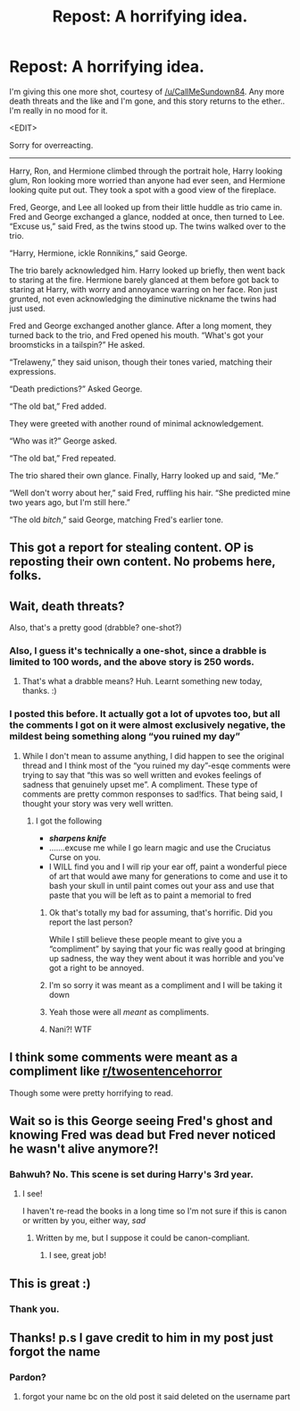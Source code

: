 #+TITLE: Repost: A horrifying idea.

* Repost: A horrifying idea.
:PROPERTIES:
:Author: Vercalos
:Score: 56
:DateUnix: 1593060935.0
:DateShort: 2020-Jun-25
:FlairText: Discussion
:END:
I'm giving this one more shot, courtesy of [[/u/CallMeSundown84]]. Any more death threats and the like and I'm gone, and this story returns to the ether.. I'm really in no mood for it.

<EDIT>

Sorry for overreacting.

--------------

Harry, Ron, and Hermione climbed through the portrait hole, Harry looking glum, Ron looking more worried than anyone had ever seen, and Hermione looking quite put out. They took a spot with a good view of the fireplace.

Fred, George, and Lee all looked up from their little huddle as trio came in. Fred and George exchanged a glance, nodded at once, then turned to Lee. “Excuse us,” said Fred, as the twins stood up. The twins walked over to the trio.

“Harry, Hermione, ickle Ronnikins,” said George.

The trio barely acknowledged him. Harry looked up briefly, then went back to staring at the fire. Hermione barely glanced at them before got back to staring at Harry, with worry and annoyance warring on her face. Ron just grunted, not even acknowledging the diminutive nickname the twins had just used.

Fred and George exchanged another glance. After a long moment, they turned back to the trio, and Fred opened his mouth. “What's got your broomsticks in a tailspin?” He asked.

“Trelaweny,” they said unison, though their tones varied, matching their expressions.

“Death predictions?” Asked George.

“The old bat,” Fred added.

They were greeted with another round of minimal acknowledgement.

“Who was it?” George asked.

“The old bat,” Fred repeated.

The trio shared their own glance. Finally, Harry looked up and said, “Me.”

“Well don't worry about her,” said Fred, ruffling his hair. “She predicted mine two years ago, but I'm still here.”

“The old /bitch/,” said George, matching Fred's earlier tone.


** This got a report for stealing content. OP is reposting their own content. No probems here, folks.
:PROPERTIES:
:Author: the-phony-pony
:Score: 1
:DateUnix: 1593104872.0
:DateShort: 2020-Jun-25
:END:


** Wait, death threats?

Also, that's a pretty good (drabble? one-shot?)
:PROPERTIES:
:Score: 12
:DateUnix: 1593063640.0
:DateShort: 2020-Jun-25
:END:

*** Also, I guess it's technically a one-shot, since a drabble is limited to 100 words, and the above story is 250 words.
:PROPERTIES:
:Author: Vercalos
:Score: 8
:DateUnix: 1593064029.0
:DateShort: 2020-Jun-25
:END:

**** That's what a drabble means? Huh. Learnt something new today, thanks. :)
:PROPERTIES:
:Author: Avalon1632
:Score: 5
:DateUnix: 1593103136.0
:DateShort: 2020-Jun-25
:END:


*** I posted this before. It actually got a lot of upvotes too, but all the comments I got on it were almost exclusively negative, the mildest being something along “you ruined my day”
:PROPERTIES:
:Author: Vercalos
:Score: 1
:DateUnix: 1593063918.0
:DateShort: 2020-Jun-25
:END:

**** While I don't mean to assume anything, I did happen to see the original thread and I think most of the “you ruined my day”-esqe comments were trying to say that “this was so well written and evokes feelings of sadness that genuinely upset me”. A compliment. These type of comments are pretty common responses to sad!fics. That being said, I thought your story was very well written.
:PROPERTIES:
:Author: TimeTurner394
:Score: 10
:DateUnix: 1593065043.0
:DateShort: 2020-Jun-25
:END:

***** I got the following

- */sharpens knife/*
- .......excuse me while I go learn magic and use the Cruciatus Curse on you.
- I WILL find you and I will rip your ear off, paint a wonderful piece of art that would awe many for generations to come and use it to bash your skull in until paint comes out your ass and use that paste that you will be left as to paint a memorial to fred
:PROPERTIES:
:Author: Vercalos
:Score: 8
:DateUnix: 1593065272.0
:DateShort: 2020-Jun-25
:END:

****** Ok that's totally my bad for assuming, that's horrific. Did you report the last person?

While I still believe these people meant to give you a “compliment” by saying that your fic was really good at bringing up sadness, the way they went about it was horrible and you've got a right to be annoyed.
:PROPERTIES:
:Author: TimeTurner394
:Score: 10
:DateUnix: 1593065333.0
:DateShort: 2020-Jun-25
:END:


****** I'm so sorry it was meant as a compliment and I will be taking it down
:PROPERTIES:
:Author: Mr_Tumbleweed_dealer
:Score: 4
:DateUnix: 1593085367.0
:DateShort: 2020-Jun-25
:END:


****** Yeah those were all /meant/ as compliments.
:PROPERTIES:
:Author: odalisquesques
:Score: 5
:DateUnix: 1593072308.0
:DateShort: 2020-Jun-25
:END:


****** Nani?! WTF
:PROPERTIES:
:Author: Cygus_Lorman
:Score: 0
:DateUnix: 1593083391.0
:DateShort: 2020-Jun-25
:END:


** I think some comments were meant as a compliment like [[/r/twosentencehorror][r/twosentencehorror]]

Though some were pretty horrifying to read.
:PROPERTIES:
:Author: RanjamArora
:Score: 7
:DateUnix: 1593093990.0
:DateShort: 2020-Jun-25
:END:


** Wait so is this George seeing Fred's ghost and knowing Fred was dead but Fred never noticed he wasn't alive anymore?!
:PROPERTIES:
:Author: Tokimi-
:Score: 3
:DateUnix: 1593117311.0
:DateShort: 2020-Jun-26
:END:

*** Bahwuh? No. This scene is set during Harry's 3rd year.
:PROPERTIES:
:Author: Vercalos
:Score: 6
:DateUnix: 1593118721.0
:DateShort: 2020-Jun-26
:END:

**** I see!

I haven't re-read the books in a long time so I'm not sure if this is canon or written by you, either way, /sad/
:PROPERTIES:
:Author: Tokimi-
:Score: 1
:DateUnix: 1593154583.0
:DateShort: 2020-Jun-26
:END:

***** Written by me, but I suppose it could be canon-compliant.
:PROPERTIES:
:Author: Vercalos
:Score: 2
:DateUnix: 1593156177.0
:DateShort: 2020-Jun-26
:END:

****** I see, great job!
:PROPERTIES:
:Author: Tokimi-
:Score: 1
:DateUnix: 1593161195.0
:DateShort: 2020-Jun-26
:END:


** This is great :)
:PROPERTIES:
:Author: tribblite
:Score: 1
:DateUnix: 1593222014.0
:DateShort: 2020-Jun-27
:END:

*** Thank you.
:PROPERTIES:
:Author: Vercalos
:Score: 1
:DateUnix: 1593223395.0
:DateShort: 2020-Jun-27
:END:


** Thanks! p.s I gave credit to him in my post just forgot the name
:PROPERTIES:
:Author: CallMeSundown84
:Score: 1
:DateUnix: 1595187302.0
:DateShort: 2020-Jul-20
:END:

*** Pardon?
:PROPERTIES:
:Author: Vercalos
:Score: 1
:DateUnix: 1595193498.0
:DateShort: 2020-Jul-20
:END:

**** forgot your name bc on the old post it said deleted on the username part
:PROPERTIES:
:Author: CallMeSundown84
:Score: 1
:DateUnix: 1595195113.0
:DateShort: 2020-Jul-20
:END:
